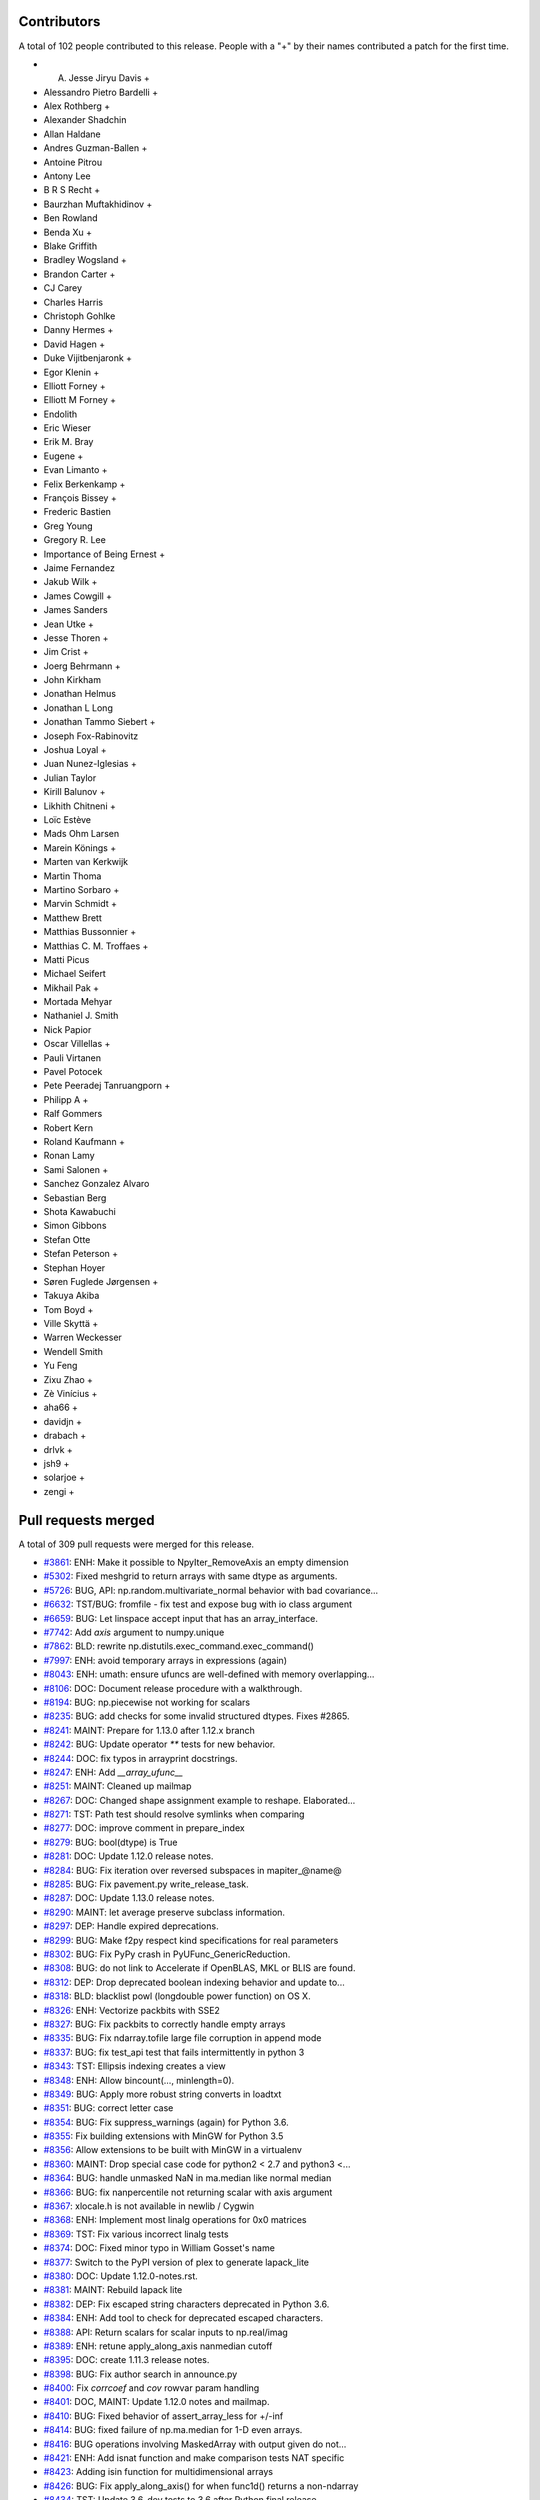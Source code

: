 
Contributors
============

A total of 102 people contributed to this release.  People with a "+" by their
names contributed a patch for the first time.

* A. Jesse Jiryu Davis +
* Alessandro Pietro Bardelli +
* Alex Rothberg +
* Alexander Shadchin
* Allan Haldane
* Andres Guzman-Ballen +
* Antoine Pitrou
* Antony Lee
* B R S Recht +
* Baurzhan Muftakhidinov +
* Ben Rowland
* Benda Xu +
* Blake Griffith
* Bradley Wogsland +
* Brandon Carter +
* CJ Carey
* Charles Harris
* Christoph Gohlke
* Danny Hermes +
* David Hagen +
* Duke Vijitbenjaronk +
* Egor Klenin +
* Elliott Forney +
* Elliott M Forney +
* Endolith
* Eric Wieser
* Erik M. Bray
* Eugene +
* Evan Limanto +
* Felix Berkenkamp +
* François Bissey +
* Frederic Bastien
* Greg Young
* Gregory R. Lee
* Importance of Being Ernest +
* Jaime Fernandez
* Jakub Wilk +
* James Cowgill +
* James Sanders
* Jean Utke +
* Jesse Thoren +
* Jim Crist +
* Joerg Behrmann +
* John Kirkham
* Jonathan Helmus
* Jonathan L Long
* Jonathan Tammo Siebert +
* Joseph Fox-Rabinovitz
* Joshua Loyal +
* Juan Nunez-Iglesias +
* Julian Taylor
* Kirill Balunov +
* Likhith Chitneni +
* Loïc Estève
* Mads Ohm Larsen
* Marein Könings +
* Marten van Kerkwijk
* Martin Thoma
* Martino Sorbaro +
* Marvin Schmidt +
* Matthew Brett
* Matthias Bussonnier +
* Matthias C. M. Troffaes +
* Matti Picus
* Michael Seifert
* Mikhail Pak +
* Mortada Mehyar
* Nathaniel J. Smith
* Nick Papior
* Oscar Villellas +
* Pauli Virtanen
* Pavel Potocek
* Pete Peeradej Tanruangporn +
* Philipp A +
* Ralf Gommers
* Robert Kern
* Roland Kaufmann +
* Ronan Lamy
* Sami Salonen +
* Sanchez Gonzalez Alvaro
* Sebastian Berg
* Shota Kawabuchi
* Simon Gibbons
* Stefan Otte
* Stefan Peterson +
* Stephan Hoyer
* Søren Fuglede Jørgensen +
* Takuya Akiba
* Tom Boyd +
* Ville Skyttä +
* Warren Weckesser
* Wendell Smith
* Yu Feng
* Zixu Zhao +
* Zè Vinícius +
* aha66 +
* davidjn +
* drabach +
* drlvk +
* jsh9 +
* solarjoe +
* zengi +

Pull requests merged
====================

A total of 309 pull requests were merged for this release.

* `#3861 <https://github.com/numpy/numpy/pull/3861>`__: ENH: Make it possible to NpyIter_RemoveAxis an empty dimension
* `#5302 <https://github.com/numpy/numpy/pull/5302>`__: Fixed meshgrid to return arrays with same dtype as arguments.
* `#5726 <https://github.com/numpy/numpy/pull/5726>`__: BUG, API: np.random.multivariate_normal behavior with bad covariance...
* `#6632 <https://github.com/numpy/numpy/pull/6632>`__: TST/BUG: fromfile - fix test and expose bug with io class argument
* `#6659 <https://github.com/numpy/numpy/pull/6659>`__: BUG: Let linspace accept input that has an array_interface.
* `#7742 <https://github.com/numpy/numpy/pull/7742>`__: Add `axis` argument to numpy.unique
* `#7862 <https://github.com/numpy/numpy/pull/7862>`__: BLD: rewrite np.distutils.exec_command.exec_command()
* `#7997 <https://github.com/numpy/numpy/pull/7997>`__: ENH: avoid temporary arrays in expressions (again)
* `#8043 <https://github.com/numpy/numpy/pull/8043>`__: ENH: umath: ensure ufuncs are well-defined with memory overlapping...
* `#8106 <https://github.com/numpy/numpy/pull/8106>`__: DOC: Document release procedure with a walkthrough.
* `#8194 <https://github.com/numpy/numpy/pull/8194>`__: BUG: np.piecewise not working for scalars
* `#8235 <https://github.com/numpy/numpy/pull/8235>`__: BUG: add checks for some invalid structured dtypes. Fixes #2865.
* `#8241 <https://github.com/numpy/numpy/pull/8241>`__: MAINT: Prepare for 1.13.0 after 1.12.x branch
* `#8242 <https://github.com/numpy/numpy/pull/8242>`__: BUG: Update operator `**` tests for new behavior.
* `#8244 <https://github.com/numpy/numpy/pull/8244>`__: DOC: fix typos in arrayprint docstrings.
* `#8247 <https://github.com/numpy/numpy/pull/8247>`__: ENH: Add `__array_ufunc__`
* `#8251 <https://github.com/numpy/numpy/pull/8251>`__: MAINT: Cleaned up mailmap
* `#8267 <https://github.com/numpy/numpy/pull/8267>`__: DOC: Changed shape assignment example to reshape. Elaborated...
* `#8271 <https://github.com/numpy/numpy/pull/8271>`__: TST: Path test should resolve symlinks when comparing
* `#8277 <https://github.com/numpy/numpy/pull/8277>`__: DOC: improve comment in prepare_index
* `#8279 <https://github.com/numpy/numpy/pull/8279>`__: BUG: bool(dtype) is True
* `#8281 <https://github.com/numpy/numpy/pull/8281>`__: DOC: Update 1.12.0 release notes.
* `#8284 <https://github.com/numpy/numpy/pull/8284>`__: BUG: Fix iteration over reversed subspaces in mapiter_@name@
* `#8285 <https://github.com/numpy/numpy/pull/8285>`__: BUG: Fix pavement.py write_release_task.
* `#8287 <https://github.com/numpy/numpy/pull/8287>`__: DOC: Update 1.13.0 release notes.
* `#8290 <https://github.com/numpy/numpy/pull/8290>`__: MAINT: let average preserve subclass information.
* `#8297 <https://github.com/numpy/numpy/pull/8297>`__: DEP: Handle expired deprecations.
* `#8299 <https://github.com/numpy/numpy/pull/8299>`__: BUG: Make f2py respect kind specifications for real parameters
* `#8302 <https://github.com/numpy/numpy/pull/8302>`__: BUG: Fix PyPy crash in PyUFunc_GenericReduction.
* `#8308 <https://github.com/numpy/numpy/pull/8308>`__: BUG: do not link to Accelerate if OpenBLAS, MKL or BLIS are found.
* `#8312 <https://github.com/numpy/numpy/pull/8312>`__: DEP: Drop deprecated boolean indexing behavior and update to...
* `#8318 <https://github.com/numpy/numpy/pull/8318>`__: BLD: blacklist powl (longdouble power function) on OS X.
* `#8326 <https://github.com/numpy/numpy/pull/8326>`__: ENH: Vectorize packbits with SSE2
* `#8327 <https://github.com/numpy/numpy/pull/8327>`__: BUG: Fix packbits to correctly handle empty arrays
* `#8335 <https://github.com/numpy/numpy/pull/8335>`__: BUG: Fix ndarray.tofile large file corruption in append mode
* `#8337 <https://github.com/numpy/numpy/pull/8337>`__: BUG: fix test_api test that fails intermittently in python 3
* `#8343 <https://github.com/numpy/numpy/pull/8343>`__: TST: Ellipsis indexing creates a view
* `#8348 <https://github.com/numpy/numpy/pull/8348>`__: ENH: Allow bincount(..., minlength=0).
* `#8349 <https://github.com/numpy/numpy/pull/8349>`__: BUG: Apply more robust string converts in loadtxt
* `#8351 <https://github.com/numpy/numpy/pull/8351>`__: BUG: correct letter case
* `#8354 <https://github.com/numpy/numpy/pull/8354>`__: BUG: Fix suppress_warnings (again) for Python 3.6.
* `#8355 <https://github.com/numpy/numpy/pull/8355>`__: Fix building extensions with MinGW for Python 3.5
* `#8356 <https://github.com/numpy/numpy/pull/8356>`__: Allow extensions to be built with MinGW in a virtualenv
* `#8360 <https://github.com/numpy/numpy/pull/8360>`__: MAINT: Drop special case code for python2 < 2.7 and python3 <...
* `#8364 <https://github.com/numpy/numpy/pull/8364>`__: BUG: handle unmasked NaN in ma.median like normal median
* `#8366 <https://github.com/numpy/numpy/pull/8366>`__: BUG: fix nanpercentile not returning scalar with axis argument
* `#8367 <https://github.com/numpy/numpy/pull/8367>`__: xlocale.h is not available in newlib / Cygwin
* `#8368 <https://github.com/numpy/numpy/pull/8368>`__: ENH: Implement most linalg operations for 0x0 matrices
* `#8369 <https://github.com/numpy/numpy/pull/8369>`__: TST: Fix various incorrect linalg tests
* `#8374 <https://github.com/numpy/numpy/pull/8374>`__: DOC: Fixed minor typo in William Gosset's name
* `#8377 <https://github.com/numpy/numpy/pull/8377>`__: Switch to the PyPI version of plex to generate lapack_lite
* `#8380 <https://github.com/numpy/numpy/pull/8380>`__: DOC: Update 1.12.0-notes.rst.
* `#8381 <https://github.com/numpy/numpy/pull/8381>`__: MAINT: Rebuild lapack lite
* `#8382 <https://github.com/numpy/numpy/pull/8382>`__: DEP: Fix escaped string characters deprecated in Python 3.6.
* `#8384 <https://github.com/numpy/numpy/pull/8384>`__: ENH: Add tool to check for deprecated escaped characters.
* `#8388 <https://github.com/numpy/numpy/pull/8388>`__: API: Return scalars for scalar inputs to np.real/imag
* `#8389 <https://github.com/numpy/numpy/pull/8389>`__: ENH: retune apply_along_axis nanmedian cutoff
* `#8395 <https://github.com/numpy/numpy/pull/8395>`__: DOC: create 1.11.3 release notes.
* `#8398 <https://github.com/numpy/numpy/pull/8398>`__: BUG: Fix author search in announce.py
* `#8400 <https://github.com/numpy/numpy/pull/8400>`__: Fix `corrcoef` and `cov` rowvar param handling
* `#8401 <https://github.com/numpy/numpy/pull/8401>`__: DOC, MAINT: Update 1.12.0 notes and mailmap.
* `#8410 <https://github.com/numpy/numpy/pull/8410>`__: BUG: Fixed behavior of assert_array_less for +/-inf
* `#8414 <https://github.com/numpy/numpy/pull/8414>`__: BUG: fixed failure of np.ma.median for 1-D even arrays.
* `#8416 <https://github.com/numpy/numpy/pull/8416>`__: BUG operations involving MaskedArray with output given do not...
* `#8421 <https://github.com/numpy/numpy/pull/8421>`__: ENH: Add isnat function and make comparison tests NAT specific
* `#8423 <https://github.com/numpy/numpy/pull/8423>`__: Adding isin function for multidimensional arrays
* `#8426 <https://github.com/numpy/numpy/pull/8426>`__: BUG: Fix apply_along_axis() for when func1d() returns a non-ndarray
* `#8434 <https://github.com/numpy/numpy/pull/8434>`__: TST: Update 3.6-dev tests to 3.6 after Python final release.
* `#8441 <https://github.com/numpy/numpy/pull/8441>`__: BUG: Fix crash on 0d return value in apply_along_axis
* `#8443 <https://github.com/numpy/numpy/pull/8443>`__: BUG: fix set memmap offset attribute correctly when offset is...
* `#8445 <https://github.com/numpy/numpy/pull/8445>`__: BUG: correct norm='ortho' scaling for rfft when n != None
* `#8446 <https://github.com/numpy/numpy/pull/8446>`__: ENH: gradient support for unevenly spaced data
* `#8448 <https://github.com/numpy/numpy/pull/8448>`__: TST: remove a duplicate test. Closes gh-8447.
* `#8452 <https://github.com/numpy/numpy/pull/8452>`__: BUG: assert_almost_equal fails on subclasses that cannot handle...
* `#8454 <https://github.com/numpy/numpy/pull/8454>`__: MAINT: Fix building extensions with MinGW in WinPython 3.4
* `#8464 <https://github.com/numpy/numpy/pull/8464>`__: [DOC]Small release doc fix
* `#8468 <https://github.com/numpy/numpy/pull/8468>`__: BUG: Ensure inf/nan removal in assert_array_compare is matrix-safe.
* `#8470 <https://github.com/numpy/numpy/pull/8470>`__: DOC: Add example to np.savez_compressed
* `#8474 <https://github.com/numpy/numpy/pull/8474>`__: MAINT: use env in shebang instead of absolute path to python
* `#8475 <https://github.com/numpy/numpy/pull/8475>`__: DOC: improve clip docstring
* `#8478 <https://github.com/numpy/numpy/pull/8478>`__: MAINT: Forward port accumulated changes from the 1.12.0 release.
* `#8482 <https://github.com/numpy/numpy/pull/8482>`__: TST: switch to ubuntu yakkety for i386 testing
* `#8483 <https://github.com/numpy/numpy/pull/8483>`__: BUG: fix wrong future nat warning and equiv type logic error
* `#8486 <https://github.com/numpy/numpy/pull/8486>`__: BUG: Prevent crash for length-0 input to fromrecords
* `#8488 <https://github.com/numpy/numpy/pull/8488>`__: ENH: Improve the alignment of `recarray.__repr__`
* `#8489 <https://github.com/numpy/numpy/pull/8489>`__: BUG: fix wrong masked median for some special cases
* `#8490 <https://github.com/numpy/numpy/pull/8490>`__: DOC: Place np.average in inline code
* `#8491 <https://github.com/numpy/numpy/pull/8491>`__: TST: work around isfinite inconsistency on i386
* `#8494 <https://github.com/numpy/numpy/pull/8494>`__: BUG: guard against replacing constants without `'_'` spec
* `#8496 <https://github.com/numpy/numpy/pull/8496>`__: Update LICENSE.txt to 2017
* `#8497 <https://github.com/numpy/numpy/pull/8497>`__: BUG: Fix creating a np.matrix from string syntax involving booleans
* `#8501 <https://github.com/numpy/numpy/pull/8501>`__: Changing spurious Legendre reference to Chebyshev in chebfit...
* `#8504 <https://github.com/numpy/numpy/pull/8504>`__: ENH: hard-code finfo parameters for known types
* `#8508 <https://github.com/numpy/numpy/pull/8508>`__: BUG: Fix loss of dimensionality of np.ma.masked in ufunc
* `#8524 <https://github.com/numpy/numpy/pull/8524>`__: BUG: fix mean for float 16 non-array inputs
* `#8527 <https://github.com/numpy/numpy/pull/8527>`__: DOC: fix return value for PyArray_Resize
* `#8539 <https://github.com/numpy/numpy/pull/8539>`__: BUG: core: in dot(), make copies if out has memory overlap with...
* `#8540 <https://github.com/numpy/numpy/pull/8540>`__: DOC: Update arrays.ndarray.rst
* `#8541 <https://github.com/numpy/numpy/pull/8541>`__: DOC: Revert 8540 patch 1
* `#8542 <https://github.com/numpy/numpy/pull/8542>`__: MAINT: typo in histogram docstring
* `#8551 <https://github.com/numpy/numpy/pull/8551>`__: DOC: Missing backticks
* `#8555 <https://github.com/numpy/numpy/pull/8555>`__: Fixing docstring error in polyvander2d
* `#8558 <https://github.com/numpy/numpy/pull/8558>`__: DOC: Improve documentation of None as interval bounds in clip.
* `#8567 <https://github.com/numpy/numpy/pull/8567>`__: TST: core: use aligned memory for dot() out= arrays
* `#8568 <https://github.com/numpy/numpy/pull/8568>`__: TST: re-enable PPC longdouble spacing tests
* `#8569 <https://github.com/numpy/numpy/pull/8569>`__: ENH: Add missing `__tracebackhide__` to testing functions.
* `#8570 <https://github.com/numpy/numpy/pull/8570>`__: BUG: fix issue #8250 when np.array gets called on an invalid...
* `#8571 <https://github.com/numpy/numpy/pull/8571>`__: BUG: fix calling python api with error set and minor leaks
* `#8572 <https://github.com/numpy/numpy/pull/8572>`__: MAINT: remove ma out= workaround
* `#8575 <https://github.com/numpy/numpy/pull/8575>`__: DOC: fix several typos #8537.
* `#8584 <https://github.com/numpy/numpy/pull/8584>`__: MAINT: Use the same exception for all bad axis requests
* `#8586 <https://github.com/numpy/numpy/pull/8586>`__: MAINT: PyPy3 compatibility: sys.getsizeof()
* `#8590 <https://github.com/numpy/numpy/pull/8590>`__: BUG MaskedArray `__eq__` wrong for masked scalar, multi-d recarray
* `#8591 <https://github.com/numpy/numpy/pull/8591>`__: BUG: make np.squeeze always return an array, never a scalar
* `#8592 <https://github.com/numpy/numpy/pull/8592>`__: MAINT: Remove `__setslice__` and `__getslice__`
* `#8594 <https://github.com/numpy/numpy/pull/8594>`__: BUG: Fix `MaskedArray.__setitem__`
* `#8596 <https://github.com/numpy/numpy/pull/8596>`__: BUG: match hard-coded finfo to calculated MachAr
* `#8602 <https://github.com/numpy/numpy/pull/8602>`__: BUG: Make iscomplexobj compatible with custom dtypes again
* `#8605 <https://github.com/numpy/numpy/pull/8605>`__: DOC: gradient uses 1st order central difference in the interior
* `#8606 <https://github.com/numpy/numpy/pull/8606>`__: Revert "DOC: gradient uses 1st order central difference in the...
* `#8610 <https://github.com/numpy/numpy/pull/8610>`__: Revert "BUG: make np.squeeze always return an array, never a...
* `#8611 <https://github.com/numpy/numpy/pull/8611>`__: DOC: The axis argument of average can be a tuple of ints
* `#8612 <https://github.com/numpy/numpy/pull/8612>`__: MAINT: Decrease merge conflicts in release notes
* `#8614 <https://github.com/numpy/numpy/pull/8614>`__: BUG: Don't leak internal exceptions when given an empty array
* `#8617 <https://github.com/numpy/numpy/pull/8617>`__: BUG: Copy meshgrid after broadcasting
* `#8618 <https://github.com/numpy/numpy/pull/8618>`__: BUG: Fix undefined behaviour induced by bad `__array_wrap__`
* `#8619 <https://github.com/numpy/numpy/pull/8619>`__: BUG: blas_info should record include_dirs
* `#8625 <https://github.com/numpy/numpy/pull/8625>`__: DOC: Create 1.12.1 release notes.
* `#8629 <https://github.com/numpy/numpy/pull/8629>`__: ENH: Improve the efficiency of indices
* `#8631 <https://github.com/numpy/numpy/pull/8631>`__: Fix typo in fill_diagonal docstring.
* `#8633 <https://github.com/numpy/numpy/pull/8633>`__: DOC: Mention boolean arrays in the ix_ documentation.
* `#8636 <https://github.com/numpy/numpy/pull/8636>`__: MAINT: ensure benchmark suite is importable on old numpy versions
* `#8638 <https://github.com/numpy/numpy/pull/8638>`__: BUG: fix wrong odd determination in packbits
* `#8643 <https://github.com/numpy/numpy/pull/8643>`__: BUG: Fix double-wrapping of object scalars
* `#8645 <https://github.com/numpy/numpy/pull/8645>`__: MAINT: Use getmask where possible
* `#8646 <https://github.com/numpy/numpy/pull/8646>`__: ENH: Allow for an in-place nan_to_num conversion
* `#8647 <https://github.com/numpy/numpy/pull/8647>`__: Fix various bugs in np.ma.where
* `#8649 <https://github.com/numpy/numpy/pull/8649>`__: Upgrade to Lapack lite 3.2.2
* `#8650 <https://github.com/numpy/numpy/pull/8650>`__: DOC: Fix obsolete data in readme
* `#8651 <https://github.com/numpy/numpy/pull/8651>`__: MAINT: Split lapack_lite more logically across files
* `#8652 <https://github.com/numpy/numpy/pull/8652>`__: TST: Improve testing of read-only mmaps
* `#8655 <https://github.com/numpy/numpy/pull/8655>`__: MAINT: Squelch parenthesis warnings from GCC
* `#8656 <https://github.com/numpy/numpy/pull/8656>`__: BUG: allow for precision > 17 in longdouble repr test
* `#8658 <https://github.com/numpy/numpy/pull/8658>`__: BUG: fix denormal linspace test for longdouble
* `#8659 <https://github.com/numpy/numpy/pull/8659>`__: BUG: PPC64el machines are POWER for Fortran
* `#8663 <https://github.com/numpy/numpy/pull/8663>`__: ENH: Fix alignment of repr for array subclasses
* `#8665 <https://github.com/numpy/numpy/pull/8665>`__: BUG: Look up methods on MaskedArray in _frommethod
* `#8667 <https://github.com/numpy/numpy/pull/8667>`__: BUG: Preserve identity of dtypes in make_mask_descr
* `#8668 <https://github.com/numpy/numpy/pull/8668>`__: DOC: Add more examples for `np.c_`
* `#8669 <https://github.com/numpy/numpy/pull/8669>`__: MAINT: Warn users when calling np.ma.MaskedArray.partition function.
* `#8672 <https://github.com/numpy/numpy/pull/8672>`__: BUG: Use int for axes, not intp
* `#8674 <https://github.com/numpy/numpy/pull/8674>`__: BUG: Remove extra digit in binary_repr at limit
* `#8675 <https://github.com/numpy/numpy/pull/8675>`__: BUG: Fix problems detecting runtime for MSYS2 compiler on Windows
* `#8677 <https://github.com/numpy/numpy/pull/8677>`__: MAINT: We can now rely on itertools.izip_longest existing
* `#8678 <https://github.com/numpy/numpy/pull/8678>`__: BUG: Fix argsort vs sort in Masked arrays
* `#8680 <https://github.com/numpy/numpy/pull/8680>`__: DOC: Removed broken link
* `#8682 <https://github.com/numpy/numpy/pull/8682>`__: ENH: allow argument to matrix_rank to be stacked
* `#8685 <https://github.com/numpy/numpy/pull/8685>`__: ENH: add dtype.ndim
* `#8688 <https://github.com/numpy/numpy/pull/8688>`__: DOC: Added note to np.diff
* `#8692 <https://github.com/numpy/numpy/pull/8692>`__: MAINT: Fix deprecated escape sequences
* `#8694 <https://github.com/numpy/numpy/pull/8694>`__: BUG: missing comma disabled some header checks
* `#8695 <https://github.com/numpy/numpy/pull/8695>`__: MAINT: Remove numpy-macosx-installer and win32build directories.
* `#8698 <https://github.com/numpy/numpy/pull/8698>`__: DOC: fix incorrect mask value when value was changed
* `#8702 <https://github.com/numpy/numpy/pull/8702>`__: DOC: Fixed small mistakes in numpy.copy documentation.
* `#8704 <https://github.com/numpy/numpy/pull/8704>`__: BUG: Fix deepcopy regression for empty arrays.
* `#8705 <https://github.com/numpy/numpy/pull/8705>`__: BUG: fix ma.median for empty ndarrays
* `#8709 <https://github.com/numpy/numpy/pull/8709>`__: DOC: Fixed minor typos in temp_elide.c
* `#8713 <https://github.com/numpy/numpy/pull/8713>`__: BUG: Don't signal FP exceptions in np.absolute
* `#8716 <https://github.com/numpy/numpy/pull/8716>`__: MAINT: Mark some tests with slow decorator
* `#8718 <https://github.com/numpy/numpy/pull/8718>`__: BUG: Fix assert statements in random.choice tests
* `#8729 <https://github.com/numpy/numpy/pull/8729>`__: DOC: Add float_power to routines.math documentation autosummary
* `#8731 <https://github.com/numpy/numpy/pull/8731>`__: DOC: added linalg.multi_dot to doc
* `#8737 <https://github.com/numpy/numpy/pull/8737>`__: DOC: Mention that expand_dims and squeeze are inverses
* `#8744 <https://github.com/numpy/numpy/pull/8744>`__: MAINT: Remove files and constants that were only needed for Bento.
* `#8745 <https://github.com/numpy/numpy/pull/8745>`__: TST: Remove unused env from tox
* `#8746 <https://github.com/numpy/numpy/pull/8746>`__: DOC: Update 1.12.1 release notes.
* `#8749 <https://github.com/numpy/numpy/pull/8749>`__: DOC: Add 1.12.1 release notes to documentation.
* `#8750 <https://github.com/numpy/numpy/pull/8750>`__: BUG: Fix np.average for object arrays
* `#8754 <https://github.com/numpy/numpy/pull/8754>`__: ENH: Allows building npy_math with static inlining
* `#8756 <https://github.com/numpy/numpy/pull/8756>`__: BUG: Correct lapack ld* args
* `#8759 <https://github.com/numpy/numpy/pull/8759>`__: BUG: Add HOME to the git environment.
* `#8761 <https://github.com/numpy/numpy/pull/8761>`__: MAINT: better warning message when running build_src from sdist
* `#8762 <https://github.com/numpy/numpy/pull/8762>`__: BUG: Prevent crash in `poly1d.__eq__`
* `#8781 <https://github.com/numpy/numpy/pull/8781>`__: BUG: Revert gh-8570.
* `#8788 <https://github.com/numpy/numpy/pull/8788>`__: BUG: Fix scipy incompatibility with cleanup to poly1d
* `#8792 <https://github.com/numpy/numpy/pull/8792>`__: DOC: Fix typos
* `#8793 <https://github.com/numpy/numpy/pull/8793>`__: DOC: fix minor docstring typos
* `#8795 <https://github.com/numpy/numpy/pull/8795>`__: ENH: Add the 'heaviside' ufunc.
* `#8796 <https://github.com/numpy/numpy/pull/8796>`__: BUG: fix regex of determineexprtype_re_3 in numpy/f2py/crackfortran.py
* `#8799 <https://github.com/numpy/numpy/pull/8799>`__: DOC: Include np. prefix in meshgrid examples
* `#8801 <https://github.com/numpy/numpy/pull/8801>`__: BUG: fix the error msg of empty hstack input
* `#8806 <https://github.com/numpy/numpy/pull/8806>`__: BUG: Raise TypeError on ternary power
* `#8807 <https://github.com/numpy/numpy/pull/8807>`__: TST: Prove that poly1d coeffs are immutable
* `#8813 <https://github.com/numpy/numpy/pull/8813>`__: MAINT: tidy up some of npyio
* `#8816 <https://github.com/numpy/numpy/pull/8816>`__: BUG: `np.lib.index_tricks.r_` mutates its own state
* `#8820 <https://github.com/numpy/numpy/pull/8820>`__: DOC: Add 'heaviside' to the ufunc documentation.
* `#8822 <https://github.com/numpy/numpy/pull/8822>`__: DOC: Use gray and hsv colormaps in examples
* `#8824 <https://github.com/numpy/numpy/pull/8824>`__: MAINT: a couple distutils cleanups
* `#8825 <https://github.com/numpy/numpy/pull/8825>`__: STY: Fix bad style in umath_linalg
* `#8828 <https://github.com/numpy/numpy/pull/8828>`__: DOC: Add missing release note for #8584
* `#8830 <https://github.com/numpy/numpy/pull/8830>`__: DOC: added a whitespace so that sphinx directive displays correctly
* `#8832 <https://github.com/numpy/numpy/pull/8832>`__: MAINT: Remove python <2.7,<3.3 string/unicode workarounds
* `#8834 <https://github.com/numpy/numpy/pull/8834>`__: BENCH: use initialized memory for count_nonzero benchmark
* `#8835 <https://github.com/numpy/numpy/pull/8835>`__: DOC: Include nextafter and spacing function in documentation.
* `#8836 <https://github.com/numpy/numpy/pull/8836>`__: DOC: Several documentation fixes (broken links, incorrect sphinx...
* `#8837 <https://github.com/numpy/numpy/pull/8837>`__: DOC: Spell out note for `hstack`
* `#8840 <https://github.com/numpy/numpy/pull/8840>`__: DOC: update docs and comments for move of mailing list to python.org
* `#8843 <https://github.com/numpy/numpy/pull/8843>`__: MAINT: Use AxisError in more places
* `#8844 <https://github.com/numpy/numpy/pull/8844>`__: DOC: Spell out note for `dstack`
* `#8845 <https://github.com/numpy/numpy/pull/8845>`__: DOC: Add release note about np.real and np.conj
* `#8846 <https://github.com/numpy/numpy/pull/8846>`__: BUG: Buttress handling of extreme values in randint
* `#8847 <https://github.com/numpy/numpy/pull/8847>`__: DOC: Preliminary edit of 1.13.0 release notes.
* `#8850 <https://github.com/numpy/numpy/pull/8850>`__: DOC: Updated doc of nonzero()
* `#8852 <https://github.com/numpy/numpy/pull/8852>`__: MAINT: restore auto-vectorization of inplace operations
* `#8854 <https://github.com/numpy/numpy/pull/8854>`__: MAINT: Remove manual expansion of template loop for some ufuncs
* `#8857 <https://github.com/numpy/numpy/pull/8857>`__: DOC: remove empty jargon reference in glossary
* `#8859 <https://github.com/numpy/numpy/pull/8859>`__: DOC: Fixed README formatting
* `#8861 <https://github.com/numpy/numpy/pull/8861>`__: MAINT: Include the function name in all argument error messages
* `#8862 <https://github.com/numpy/numpy/pull/8862>`__: BUG: do not memcpy ptr to freed object
* `#8870 <https://github.com/numpy/numpy/pull/8870>`__: TST: Respect compiler customizations
* `#8871 <https://github.com/numpy/numpy/pull/8871>`__: DOC: Replace line that was errantly removed in #8850
* `#8873 <https://github.com/numpy/numpy/pull/8873>`__: BUG: Make runtests.py --shell behave better on windows
* `#8874 <https://github.com/numpy/numpy/pull/8874>`__: TST: Use explicit NaT in test_structure_format
* `#8876 <https://github.com/numpy/numpy/pull/8876>`__: MAINT: Minor ufunc cleanup
* `#8883 <https://github.com/numpy/numpy/pull/8883>`__: BUG: Ensure Errors are correctly checked when PyFloat_AsDouble...
* `#8884 <https://github.com/numpy/numpy/pull/8884>`__: BUG: Check for errors when PyInt_AsLong is called in np.random
* `#8885 <https://github.com/numpy/numpy/pull/8885>`__: ENH: add support for python3.6 memory tracing
* `#8886 <https://github.com/numpy/numpy/pull/8886>`__: ENH: add np.block to improve upon np.bmat
* `#8888 <https://github.com/numpy/numpy/pull/8888>`__: BUG: Don't modify types after PyType_Ready
* `#8890 <https://github.com/numpy/numpy/pull/8890>`__: DOC: proposed fixes for issues #7622 and #7914
* `#8894 <https://github.com/numpy/numpy/pull/8894>`__: MAINT: Use PyArray_FROM_* macros
* `#8895 <https://github.com/numpy/numpy/pull/8895>`__: BUG: return values of exec_command were swapped
* `#8896 <https://github.com/numpy/numpy/pull/8896>`__: ENH: do integer**2. inplace
* `#8897 <https://github.com/numpy/numpy/pull/8897>`__: ENH: don't rebuild unchanged files
* `#8898 <https://github.com/numpy/numpy/pull/8898>`__: BUG: Move ctypes ImportError catching to appropriate place
* `#8900 <https://github.com/numpy/numpy/pull/8900>`__: Fix typos.
* `#8903 <https://github.com/numpy/numpy/pull/8903>`__: BUG: Fix setitem on UNICODE, STRING, and LONGDOUBLE
* `#8905 <https://github.com/numpy/numpy/pull/8905>`__: BUG: Correctly distinguish between 0d arrays and scalars in `MaskedArray.__getitem__`
* `#8907 <https://github.com/numpy/numpy/pull/8907>`__: COMPAT: notify garbage collector when memory is allocated
* `#8911 <https://github.com/numpy/numpy/pull/8911>`__: BUG: check_api_dict does not correctly handle tuple values
* `#8914 <https://github.com/numpy/numpy/pull/8914>`__: DOC: Replace reference to np.swapaxis with np.swapaxes
* `#8918 <https://github.com/numpy/numpy/pull/8918>`__: DEP: deprecate calling ma.argsort without an axis
* `#8919 <https://github.com/numpy/numpy/pull/8919>`__: MAINT, TST: Remove duplicated code for testing the two types...
* `#8921 <https://github.com/numpy/numpy/pull/8921>`__: MAINT: avoid memcpy when i == j
* `#8925 <https://github.com/numpy/numpy/pull/8925>`__: DOC: Fix incorrect call to set_printoptions
* `#8928 <https://github.com/numpy/numpy/pull/8928>`__: BUG: runtests --bench fails on windows
* `#8929 <https://github.com/numpy/numpy/pull/8929>`__: BENCH: Masked array benchmarks
* `#8939 <https://github.com/numpy/numpy/pull/8939>`__: DEP: Deprecate `np.ma.MaskedArray.mini`
* `#8942 <https://github.com/numpy/numpy/pull/8942>`__: DOC: stop refering to 'S' dtype as string
* `#8948 <https://github.com/numpy/numpy/pull/8948>`__: DEP: Deprecate NPY_CHAR
* `#8949 <https://github.com/numpy/numpy/pull/8949>`__: REL: add `python_requires` to setup.py
* `#8951 <https://github.com/numpy/numpy/pull/8951>`__: ENH: Add ufunc.identity for hypot and logical_xor
* `#8953 <https://github.com/numpy/numpy/pull/8953>`__: DEP: Add back `ndarray.__[sg]etslice__`, but deprecate it
* `#8959 <https://github.com/numpy/numpy/pull/8959>`__: DEP: Remove alter/restore dot methods
* `#8961 <https://github.com/numpy/numpy/pull/8961>`__: MAINT: Update Intel compiler options.
* `#8962 <https://github.com/numpy/numpy/pull/8962>`__: DOC: Wrong return type of np.random.choice and wrong variable...
* `#8963 <https://github.com/numpy/numpy/pull/8963>`__: BUG: Prevent crash on repr of recursive array
* `#8964 <https://github.com/numpy/numpy/pull/8964>`__: BUG: don't create array with invalid memory in where
* `#8967 <https://github.com/numpy/numpy/pull/8967>`__: ENH: add np.positive ufunc
* `#8971 <https://github.com/numpy/numpy/pull/8971>`__: BUG: do not change size 0 description when viewing data
* `#8976 <https://github.com/numpy/numpy/pull/8976>`__: BUG: Prevent VOID_copyswapn ignoring strides
* `#8978 <https://github.com/numpy/numpy/pull/8978>`__: TST: enable shadowed test
* `#8980 <https://github.com/numpy/numpy/pull/8980>`__: DOC: Correct shape of edges in np.histogram2d
* `#8988 <https://github.com/numpy/numpy/pull/8988>`__: DOC: Explain the behavior of diff on unsigned types
* `#8989 <https://github.com/numpy/numpy/pull/8989>`__: ENH: Print object arrays containing lists unambiguously
* `#8996 <https://github.com/numpy/numpy/pull/8996>`__: BUG/DEP: Make ufunclike functions more ufunc-like
* `#8997 <https://github.com/numpy/numpy/pull/8997>`__: TST: fix io test that doesn't close file
* `#8998 <https://github.com/numpy/numpy/pull/8998>`__: DOC: Use ` instead of * to refer to a function parameter.
* `#8999 <https://github.com/numpy/numpy/pull/8999>`__: TST: Enable NPY_RELAXED_STRIDES_DEBUG environment variable.
* `#9002 <https://github.com/numpy/numpy/pull/9002>`__: MAINT: Document ufunc(where=...) as defaulting to True
* `#9012 <https://github.com/numpy/numpy/pull/9012>`__: MAINT: Set the `__name__` of generated methods
* `#9013 <https://github.com/numpy/numpy/pull/9013>`__: BUG: Fix np.lib.nanfunctions on object arrays
* `#9014 <https://github.com/numpy/numpy/pull/9014>`__: BUG: `__array_ufunc__= None` -> TypeError
* `#9015 <https://github.com/numpy/numpy/pull/9015>`__: ENH: Use `__array_ufunc__ = None` in polynomial convenience classes.
* `#9021 <https://github.com/numpy/numpy/pull/9021>`__: BUG: Make ndarray inplace operators forward calls when needed.
* `#9024 <https://github.com/numpy/numpy/pull/9024>`__: DOC: Correct default stop index value for negative stepping.
* `#9026 <https://github.com/numpy/numpy/pull/9026>`__: ENH: Show full PEP 457 argument lists for ufuncs
* `#9027 <https://github.com/numpy/numpy/pull/9027>`__: DOC: update binary-op / ufunc interactions and recommendations...
* `#9038 <https://github.com/numpy/numpy/pull/9038>`__: BUG: check compiler flags to determine the need for a rebuild
* `#9039 <https://github.com/numpy/numpy/pull/9039>`__: DOC: actually produce docs for as_strided
* `#9050 <https://github.com/numpy/numpy/pull/9050>`__: BUG: distutils, add compatiblity python parallelization
* `#9054 <https://github.com/numpy/numpy/pull/9054>`__: BUG: Various fixes to _dtype_from_pep3118
* `#9058 <https://github.com/numpy/numpy/pull/9058>`__: MAINT: Update FutureWarning message.
* `#9060 <https://github.com/numpy/numpy/pull/9060>`__: DEP: deprecate ndarray.conjugate's no-op fall through for non-numeric...
* `#9061 <https://github.com/numpy/numpy/pull/9061>`__: BUG: ndarray.conjugate broken for custom dtypes (unlike np.conjugate)
* `#9062 <https://github.com/numpy/numpy/pull/9062>`__: STY: two blank lines between classes per PEP8
* `#9063 <https://github.com/numpy/numpy/pull/9063>`__: ENH: add np.divmod ufunc
* `#9070 <https://github.com/numpy/numpy/pull/9070>`__: BUG: Preserve field order in join_by, avoids FutureWarning
* `#9072 <https://github.com/numpy/numpy/pull/9072>`__: BUG: if importing multiarray fails, don't discard the error message
* `#9074 <https://github.com/numpy/numpy/pull/9074>`__: MAINT: Python 3.6 invalid escape sequence deprecation fixes
* `#9075 <https://github.com/numpy/numpy/pull/9075>`__: ENH: Spelling fixes
* `#9077 <https://github.com/numpy/numpy/pull/9077>`__: BUG: Prevent stackoverflow on self-containing arrays
* `#9080 <https://github.com/numpy/numpy/pull/9080>`__: MAINT, DOC: Update 1.13.0 release notes and .mailmap
* `#9087 <https://github.com/numpy/numpy/pull/9087>`__: BUG: `__array_ufunc__` should always be looked up on the type,...
* `#9091 <https://github.com/numpy/numpy/pull/9091>`__: MAINT: refine error message for `__array_ufunc__` not implemented
* `#9093 <https://github.com/numpy/numpy/pull/9093>`__: BUG remove memory leak in array ufunc override.
* `#9097 <https://github.com/numpy/numpy/pull/9097>`__: TST: fix test_basic failure on Windows
* `#9111 <https://github.com/numpy/numpy/pull/9111>`__: BUG: Array ufunc reduce out tuple
* `#9123 <https://github.com/numpy/numpy/pull/9123>`__: DOC: update 1.13 release note for MaskedArray, masked constants...
* `#9124 <https://github.com/numpy/numpy/pull/9124>`__: BUG: Do not elide complex abs() for 1.13
* `#9129 <https://github.com/numpy/numpy/pull/9129>`__: BUG: `ndarray.__pow__` does not check result of fast_scalar_power
* `#9133 <https://github.com/numpy/numpy/pull/9133>`__: DEP: Deprecate incorrect behavior of expand_dims.
* `#9135 <https://github.com/numpy/numpy/pull/9135>`__: BUG: delay calls of array repr in getlimits
* `#9136 <https://github.com/numpy/numpy/pull/9136>`__: BUG: Compilation crashes in MSVC when LIB or INCLUDE is not set
* `#9173 <https://github.com/numpy/numpy/pull/9173>`__: BUG: have as_strided() keep custom dtypes
* `#9175 <https://github.com/numpy/numpy/pull/9175>`__: BUG: ensure structured `ndarray.__eq__,__ne__` defer when appropriate.
* `#9196 <https://github.com/numpy/numpy/pull/9196>`__: BUG: pull request 9087 modifies a tuple after use
* `#9199 <https://github.com/numpy/numpy/pull/9199>`__: DOC: Update bincount docs to reflect gh-8348 (backport)
